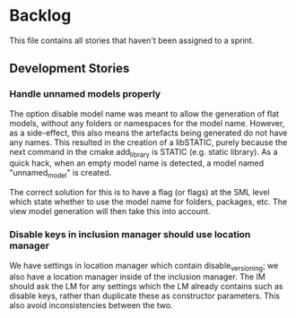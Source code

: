 * Backlog

This file contains all stories that haven't been assigned to a sprint.

** Development Stories

*** Handle unnamed models properly

The option disable model name was meant to allow the generation of
flat models, without any folders or namespaces for the model
name. However, as a side-effect, this also means the artefacts being
generated do not have any names. This resulted in the creation of a
libSTATIC, purely because the next command in the cmake add_library is
STATIC (e.g. static library). As a quick hack, when an empty model
name is detected, a model named "unnamed_model" is created.

The correct solution for this is to have a flag (or flags) at the SML
level which state whether to use the model name for folders, packages,
etc. The view model generation will then take this into account.

*** Disable keys in inclusion manager should use location manager

We have settings in location manager which contain disable_versioning;
we also have a location manager inside of the inclusion manager. The
IM should ask the LM for any settings which the LM already contains
such as disable keys, rather than duplicate these as constructor
parameters. This also avoid inconsistencies between the two.
